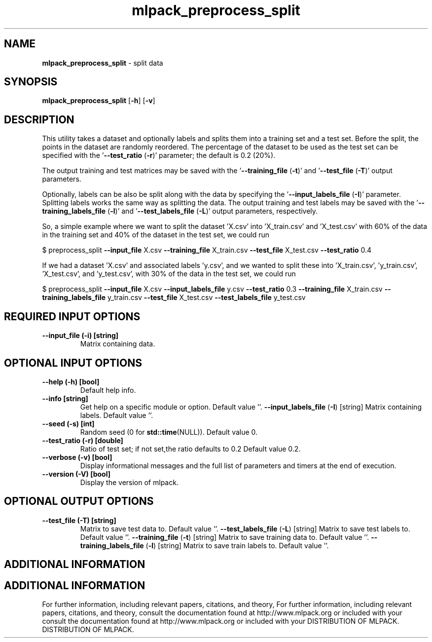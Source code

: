 .\" Text automatically generated by txt2man
.TH mlpack_preprocess_split  "1" "" ""
.SH NAME
\fBmlpack_preprocess_split \fP- split data
.SH SYNOPSIS
.nf
.fam C
 \fBmlpack_preprocess_split\fP [\fB-h\fP] [\fB-v\fP]  
.fam T
.fi
.fam T
.fi
.SH DESCRIPTION


This utility takes a dataset and optionally labels and splits them into a
training set and a test set. Before the split, the points in the dataset are
randomly reordered. The percentage of the dataset to be used as the test set
can be specified with the '\fB--test_ratio\fP (\fB-r\fP)' parameter; the default is 0.2
(20%).
.PP
The output training and test matrices may be saved with the '\fB--training_file\fP
(\fB-t\fP)' and '\fB--test_file\fP (\fB-T\fP)' output parameters.
.PP
Optionally, labels can be also be split along with the data by specifying the
\(cq\fB--input_labels_file\fP (\fB-I\fP)' parameter. Splitting labels works the same way as
splitting the data. The output training and test labels may be saved with the
\(cq\fB--training_labels_file\fP (\fB-l\fP)' and '\fB--test_labels_file\fP (\fB-L\fP)' output parameters,
respectively.
.PP
So, a simple example where we want to split the dataset 'X.csv' into
\(cqX_train.csv' and 'X_test.csv' with 60% of the data in the training set and
40% of the dataset in the test set, we could run 
.PP
$ preprocess_split \fB--input_file\fP X.csv \fB--training_file\fP X_train.csv \fB--test_file\fP
X_test.csv \fB--test_ratio\fP 0.4
.PP
If we had a dataset 'X.csv' and associated labels 'y.csv', and we wanted to
split these into 'X_train.csv', 'y_train.csv', 'X_test.csv', and 'y_test.csv',
with 30% of the data in the test set, we could run
.PP
$ preprocess_split \fB--input_file\fP X.csv \fB--input_labels_file\fP y.csv \fB--test_ratio\fP
0.3 \fB--training_file\fP X_train.csv \fB--training_labels_file\fP y_train.csv
\fB--test_file\fP
X_test.csv \fB--test_labels_file\fP y_test.csv
.SH REQUIRED INPUT OPTIONS 

.TP
.B
\fB--input_file\fP (\fB-i\fP) [string]
Matrix containing data.
.SH OPTIONAL INPUT OPTIONS 

.TP
.B
\fB--help\fP (\fB-h\fP) [bool]
Default help info.
.TP
.B
\fB--info\fP [string]
Get help on a specific module or option. 
Default value ''.
\fB--input_labels_file\fP (\fB-I\fP) [string] 
Matrix containing labels. Default value ''.
.TP
.B
\fB--seed\fP (\fB-s\fP) [int]
Random seed (0 for \fBstd::time\fP(NULL)). Default
value 0.
.TP
.B
\fB--test_ratio\fP (\fB-r\fP) [double]
Ratio of test set; if not set,the ratio defaults
to 0.2 Default value 0.2.
.TP
.B
\fB--verbose\fP (\fB-v\fP) [bool]
Display informational messages and the full list
of parameters and timers at the end of
execution.
.TP
.B
\fB--version\fP (\fB-V\fP) [bool]
Display the version of mlpack.
.SH OPTIONAL OUTPUT OPTIONS 

.TP
.B
\fB--test_file\fP (\fB-T\fP) [string]
Matrix to save test data to. Default value ''.
\fB--test_labels_file\fP (\fB-L\fP) [string] 
Matrix to save test labels to. Default value
\(cq'.
\fB--training_file\fP (\fB-t\fP) [string] 
Matrix to save training data to. Default value
\(cq'.
\fB--training_labels_file\fP (\fB-l\fP) [string] 
Matrix to save train labels to. Default value
\(cq'.
.SH ADDITIONAL INFORMATION
.SH ADDITIONAL INFORMATION


For further information, including relevant papers, citations, and theory,
For further information, including relevant papers, citations, and theory,
consult the documentation found at http://www.mlpack.org or included with your
consult the documentation found at http://www.mlpack.org or included with your
DISTRIBUTION OF MLPACK.
DISTRIBUTION OF MLPACK.
